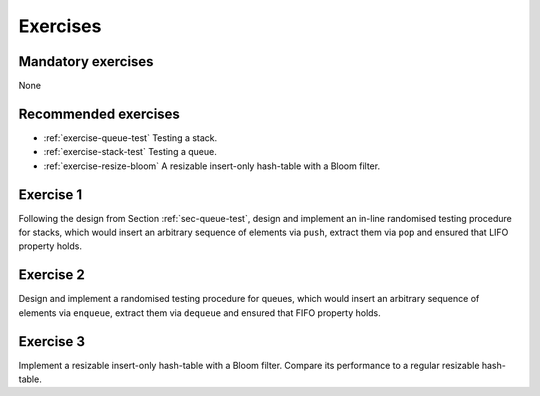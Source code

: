 .. -*- mode: rst -*-

.. _exercises-8:

Exercises
=========

Mandatory exercises
-------------------

None

Recommended exercises
---------------------

* :ref:`exercise-queue-test`
  Testing a stack.

* :ref:`exercise-stack-test`
  Testing a queue.

* :ref:`exercise-resize-bloom`
  A resizable insert-only hash-table with a Bloom filter.

.. _exercise-queue-test:

Exercise 1
----------

Following the design from Section :ref:`sec-queue-test`, design and implement an in-line randomised testing procedure for stacks, which would insert an arbitrary sequence of elements via ``push``, extract them via ``pop`` and ensured that LIFO property holds.

.. _exercise-stack-test:

Exercise 2
----------

Design and implement a randomised testing procedure for queues, which would insert an arbitrary sequence of elements via ``enqueue``, extract them via ``dequeue`` and ensured that FIFO property holds.

.. _exercise-resize-bloom:

Exercise 3
----------

Implement a resizable insert-only hash-table with a Bloom filter.  Compare its performance to a regular resizable hash-table.
